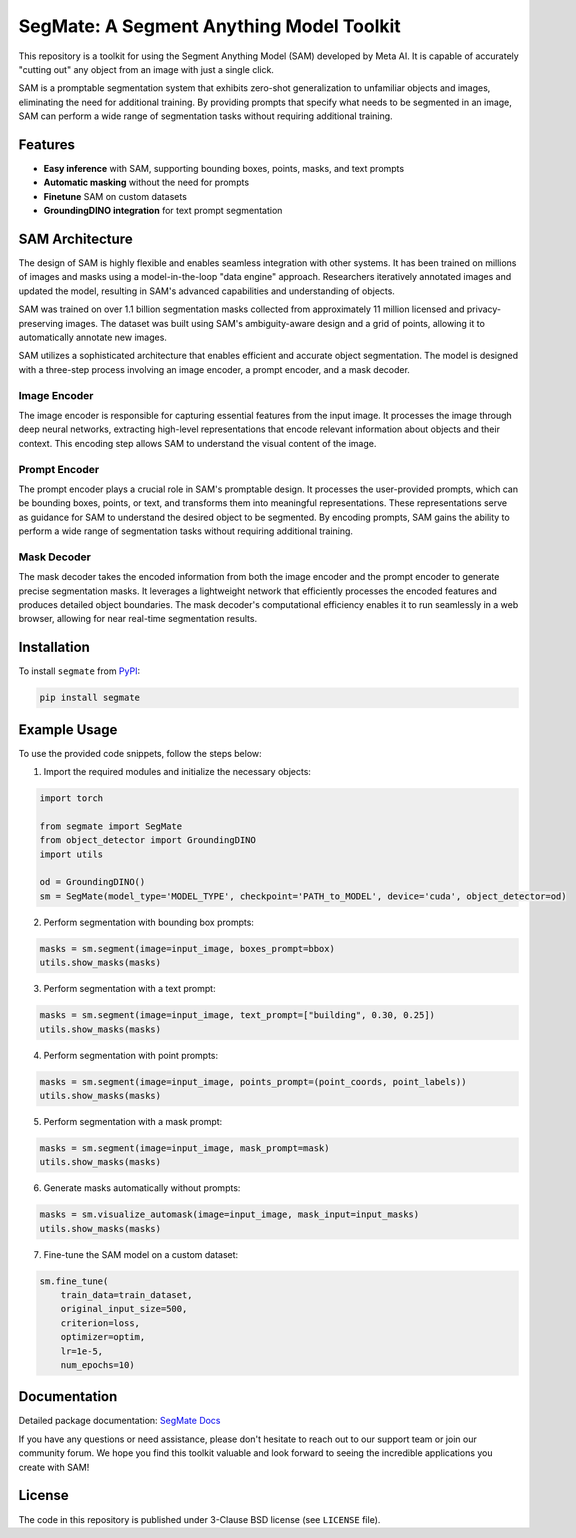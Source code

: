 .. start-in-sphinx-home-docs

=========================================
SegMate: A Segment Anything Model Toolkit
=========================================

This repository is a toolkit for using the Segment Anything Model (SAM) developed by Meta AI. It is capable of accurately "cutting out" any object from an image with just a single click.

SAM is a promptable segmentation system that exhibits zero-shot generalization to unfamiliar objects and images, eliminating the need for additional training. By providing prompts that specify what needs to be segmented in an image, SAM can perform a wide range of segmentation tasks without requiring additional training. 

Features
========

- **Easy inference** with SAM, supporting bounding boxes, points, masks, and text prompts
- **Automatic masking** without the need for prompts
- **Finetune** SAM on custom datasets
- **GroundingDINO integration** for text prompt segmentation

.. end-in-sphinx-home-docs

.. start-in-sphinx-sam-architecture

SAM Architecture
================

The design of SAM is highly flexible and enables seamless integration with other systems. It has been trained on millions of images and masks using a model-in-the-loop "data engine" approach. Researchers iteratively annotated images and updated the model, resulting in SAM's advanced capabilities and understanding of objects.

SAM was trained on over 1.1 billion segmentation masks collected from approximately 11 million licensed and privacy-preserving images. The dataset was built using SAM's ambiguity-aware design and a grid of points, allowing it to automatically annotate new images.

SAM utilizes a sophisticated architecture that enables efficient and accurate object segmentation. The model is designed with a three-step process involving an image encoder, a prompt encoder, and a mask decoder.

Image Encoder
-------------

The image encoder is responsible for capturing essential features from the input image. It processes the image through deep neural networks, extracting high-level representations that encode relevant information about objects and their context. This encoding step allows SAM to understand the visual content of the image.

Prompt Encoder
--------------

The prompt encoder plays a crucial role in SAM's promptable design. It processes the user-provided prompts, which can be bounding boxes, points, or text, and transforms them into meaningful representations. These representations serve as guidance for SAM to understand the desired object to be segmented. By encoding prompts, SAM gains the ability to perform a wide range of segmentation tasks without requiring additional training.

Mask Decoder
------------

The mask decoder takes the encoded information from both the image encoder and the prompt encoder to generate precise segmentation masks. It leverages a lightweight network that efficiently processes the encoded features and produces detailed object boundaries. The mask decoder's computational efficiency enables it to run seamlessly in a web browser, allowing for near real-time segmentation results.

.. end-in-sphinx-sam-architecture

.. start-in-sphinx-getting-started

Installation
============

To install ``segmate`` from `PyPI <https://pypi.org/project/segmate/>`_:

.. code-block:: console

    pip install segmate


Example Usage
=============

To use the provided code snippets, follow the steps below:

1. Import the required modules and initialize the necessary objects:

.. code-block:: python

    import torch
    
    from segmate import SegMate
    from object_detector import GroundingDINO
    import utils

    od = GroundingDINO()
    sm = SegMate(model_type='MODEL_TYPE', checkpoint='PATH_to_MODEL', device='cuda', object_detector=od)


2. Perform segmentation with bounding box prompts:

.. code-block:: python

    masks = sm.segment(image=input_image, boxes_prompt=bbox)
    utils.show_masks(masks)


3. Perform segmentation with a text prompt:

.. code-block:: python

    masks = sm.segment(image=input_image, text_prompt=["building", 0.30, 0.25])
    utils.show_masks(masks)


4. Perform segmentation with point prompts:

.. code-block:: python

    masks = sm.segment(image=input_image, points_prompt=(point_coords, point_labels))
    utils.show_masks(masks)


5. Perform segmentation with a mask prompt:

.. code-block:: python

    masks = sm.segment(image=input_image, mask_prompt=mask)
    utils.show_masks(masks)


6. Generate masks automatically without prompts:

.. code-block:: python

    masks = sm.visualize_automask(image=input_image, mask_input=input_masks)
    utils.show_masks(masks)


7. Fine-tune the SAM model on a custom dataset:

.. code-block:: python

    sm.fine_tune(
        train_data=train_dataset, 
        original_input_size=500, 
        criterion=loss, 
        optimizer=optim, 
        lr=1e-5, 
        num_epochs=10)

.. end-in-sphinx-getting-started

Documentation
=============

Detailed package documentation: `SegMate Docs <https://segmate.readthedocs.io>`_

If you have any questions or need assistance, please don't hesitate to reach out to our support team or join our community forum. We hope you find this toolkit valuable and look forward to seeing the incredible applications you create with SAM!

License
=======
The code in this repository is published under 3-Clause BSD license (see ``LICENSE`` file).